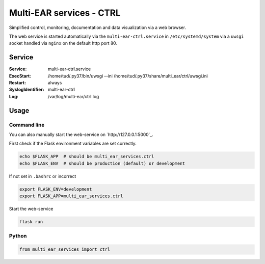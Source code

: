 *************************************
Multi-EAR services - CTRL 
*************************************

Simplified control, monitoring, documentation and data visualization via a web browser.

The web service is started automatically via the ``multi-ear-ctrl.service`` in ``/etc/systemd/system`` via a ``uwsgi`` socket handled via ``nginx`` on the default http port 80.


Service
=======

:Service:
    multi-ear-ctrl.service
:ExecStart:
    /home/tud/.py37/bin/uwsgi --ini /home/tud/.py37/share/multi_ear/ctrl/uwsgi.ini
:Restart:
    always
:SyslogIdentifier:
    multi-ear-ctrl
:Log:
    /var/log/multi-ear/ctrl.log


Usage
=====

Command line
------------

You can also manually start the web-service on `http://127.0.0.1:5000`_.

First check if the Flask environment variables are set correctly.

.. code-block:: console

    echo $FLASK_APP  # should be multi_ear_services.ctrl
    echo $FLASK_ENV  # should be production (default) or development

If not set in ``.bashrc`` or incorrect

.. code-block:: console

    export FLASK_ENV=development
    export FLASK_APP=multi_ear_services.ctrl

Start the web-service

.. code-block:: console

    flask run


Python
------

.. code-block:: python3

    from multi_ear_services import ctrl
